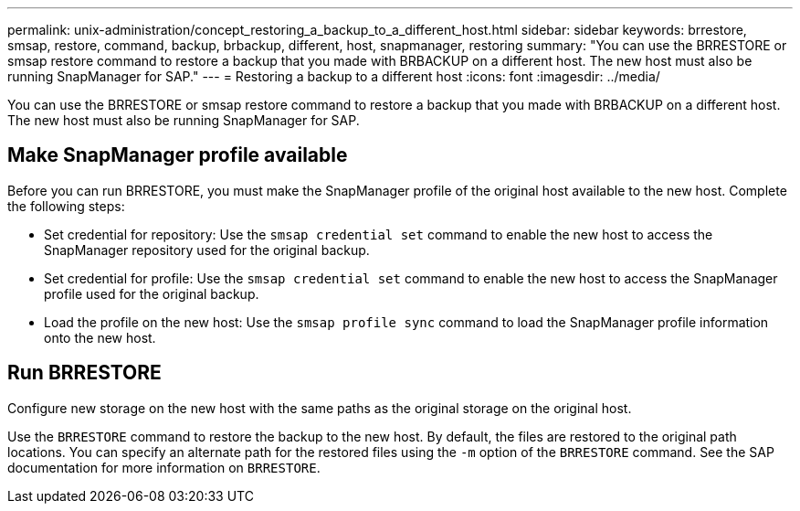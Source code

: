 ---
permalink: unix-administration/concept_restoring_a_backup_to_a_different_host.html
sidebar: sidebar
keywords: brrestore, smsap, restore, command, backup, brbackup, different, host, snapmanager, restoring
summary: "You can use the BRRESTORE or smsap restore command to restore a backup that you made with BRBACKUP on a different host. The new host must also be running SnapManager for SAP."
---
= Restoring a backup to a different host
:icons: font
:imagesdir: ../media/

[.lead]
You can use the BRRESTORE or smsap restore command to restore a backup that you made with BRBACKUP on a different host. The new host must also be running SnapManager for SAP.

== Make SnapManager profile available

Before you can run BRRESTORE, you must make the SnapManager profile of the original host available to the new host. Complete the following steps:

* Set credential for repository: Use the `smsap credential set` command to enable the new host to access the SnapManager repository used for the original backup.
* Set credential for profile: Use the `smsap credential set` command to enable the new host to access the SnapManager profile used for the original backup.
* Load the profile on the new host: Use the `smsap profile sync` command to load the SnapManager profile information onto the new host.

== Run BRRESTORE

Configure new storage on the new host with the same paths as the original storage on the original host.

Use the `BRRESTORE` command to restore the backup to the new host. By default, the files are restored to the original path locations. You can specify an alternate path for the restored files using the `-m` option of the `BRRESTORE` command. See the SAP documentation for more information on `BRRESTORE`.
